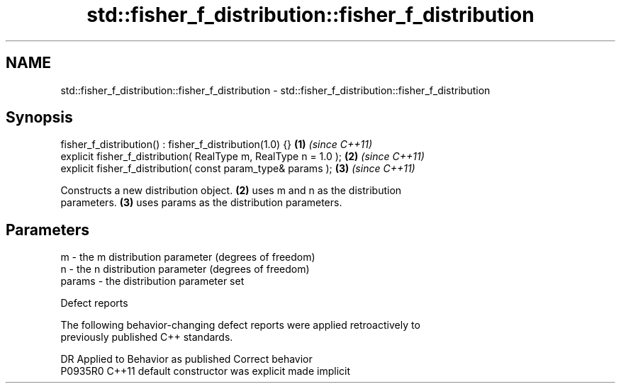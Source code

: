 .TH std::fisher_f_distribution::fisher_f_distribution 3 "2020.11.17" "http://cppreference.com" "C++ Standard Libary"
.SH NAME
std::fisher_f_distribution::fisher_f_distribution \- std::fisher_f_distribution::fisher_f_distribution

.SH Synopsis
   fisher_f_distribution() : fisher_f_distribution(1.0) {}         \fB(1)\fP \fI(since C++11)\fP
   explicit fisher_f_distribution( RealType m, RealType n = 1.0 ); \fB(2)\fP \fI(since C++11)\fP
   explicit fisher_f_distribution( const param_type& params );     \fB(3)\fP \fI(since C++11)\fP

   Constructs a new distribution object. \fB(2)\fP uses m and n as the distribution
   parameters. \fB(3)\fP uses params as the distribution parameters.

.SH Parameters

   m      - the m distribution parameter (degrees of freedom)
   n      - the n distribution parameter (degrees of freedom)
   params - the distribution parameter set

   Defect reports

   The following behavior-changing defect reports were applied retroactively to
   previously published C++ standards.

     DR    Applied to      Behavior as published       Correct behavior
   P0935R0 C++11      default constructor was explicit made implicit
